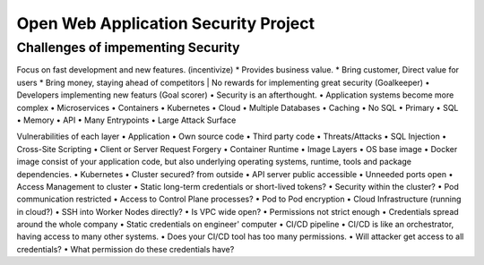 Open Web Application Security Project
=====================================

Challenges of impementing Security
----------------------------------
Focus on fast development and new features. (incentivize)
* Provides business value.
* Bring customer, Direct value for users
* Bring money, staying ahead of competitors
| No rewards for implementing great security (Goalkeeper)
• Developers implementing new featurs (Goal scorer)
• Security is an afterthought.
• Application systems become more complex
• Microservices
• Containers
• Kubernetes
• Cloud
• Multiple Databases
• Caching
• No SQL
• Primary
• SQL
• Memory
• API
• Many Entrypoints
• Large Attack Surface

Vulnerabilities of each layer
• Application
• Own source code
• Third party code
• Threats/Attacks
• SQL Injection
• Cross-Site Scripting
• Client or Server Request Forgery
• Container Runtime
• Image Layers
• OS base image
• Docker image consist of your application code, but also underlying operating systems, runtime, tools and package dependencies.
• Kubernetes
• Cluster secured? from outside
• API server public accessible
• Unneeded ports open
• Access Management to cluster
• Static long-term credentials or short-lived tokens?
• Security within the cluster?
• Pod communication restricted
• Access to Control Plane processes?
• Pod to Pod encryption
• Cloud Infrastructure (running in cloud?)
• SSH into Worker Nodes directly?
• Is VPC wide open?
• Permissions not strict enough
• Credentials spread around the whole company
• Static credentials on engineer' computer
• CI/CD pipeline
• CI/CD is like an orchestrator, having access to many other systems.
• Does your CI/CD tool has too many permissions.
• Will attacker get access to all credentials?
• What permission do these credentials have?
